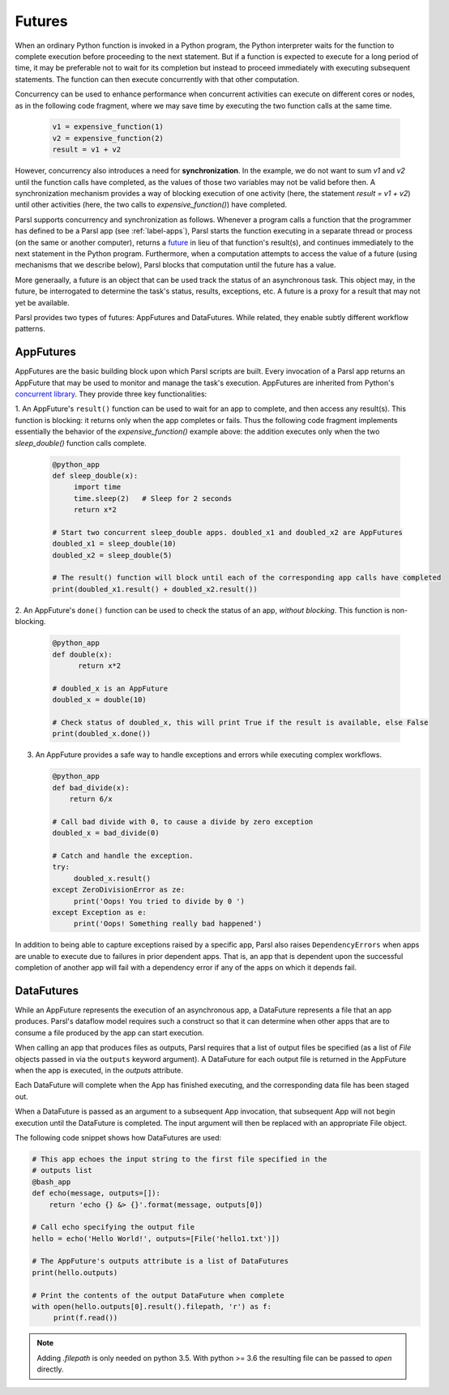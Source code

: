 .. _label-futures:

Futures
=======

When an ordinary Python function is invoked in a Python program, the Python interpreter waits for the function to complete execution
before proceeding to the next statement. 
But if a function is expected to execute for a long period of time, it may be preferable not to wait for its completion but instead to proceed immediately with executing subsequent statements.
The function can then execute concurrently with that other computation.

Concurrency can be used to enhance performance when concurrent activities can execute on different cores or nodes,
as in the following code fragment, where we may save time by executing the two function calls at the same time.

   .. code-block:: python

       v1 = expensive_function(1)
       v2 = expensive_function(2)
       result = v1 + v2
     
However, concurrency also introduces a need for **synchronization**.
In the example, we do not want to sum `v1` and `v2` until the function calls have completed,
as the values of those two variables may not be valid before then.
A synchronization mechanism provides a way of blocking execution of one activity
(here, the statement `result = v1 + v2`) until other activities (here, the two calls to `expensive_function()`) have completed.

Parsl supports concurrency and synchronization as follows. 
Whenever a program calls a function that the programmer has defined to be a Parsl app (see :ref:`label-apps`),
Parsl starts the function executing in a separate thread or process (on the same or another computer), returns a `future <https://en.wikipedia.org/wiki/Futures_and_promises>`_ in lieu of that function's result(s), 
and continues immediately to the next statement in the Python program.
Furthermore, when a computation attempts to access the value of a future (using mechanisms that we describe below), 
Parsl blocks that computation until the future has a value. 

More generaally, a future is an object that can be used track the status of an asynchronous task. 
This object may, in the future, be interrogated to determine the task's status,
results, exceptions, etc. A future is a proxy for a result that may not yet be available.

Parsl provides two types of futures: AppFutures and DataFutures. While related, they enable subtly different workflow patterns.

AppFutures
----------

AppFutures are the basic building block upon which Parsl scripts are built. Every invocation of a Parsl app returns an AppFuture that may be used to monitor and manage the task's execution.
AppFutures are inherited from Python's `concurrent library <https://docs.python.org/3/library/concurrent.futures.html>`_.
They provide three key functionalities:

1. An AppFuture's ``result()`` function can be used to wait for an app to complete, and then access any result(s).
This function is blocking: it returns only when the app completes or fails. 
Thus the following code fragment implements essentially the behavior of the `expensive_function()` example above:
the addition executes only when the two `sleep_double()` function calls complete.

   .. code-block:: python

      @python_app
      def sleep_double(x):
           import time
           time.sleep(2)   # Sleep for 2 seconds
           return x*2

      # Start two concurrent sleep_double apps. doubled_x1 and doubled_x2 are AppFutures
      doubled_x1 = sleep_double(10)
      doubled_x2 = sleep_double(5)

      # The result() function will block until each of the corresponding app calls have completed
      print(doubled_x1.result() + doubled_x2.result())

2. An AppFuture's ``done()`` function can be used to check the status of an app, *without blocking*.
This function is non-blocking.

   .. code-block:: python

       @python_app
       def double(x):
             return x*2

       # doubled_x is an AppFuture
       doubled_x = double(10)

       # Check status of doubled_x, this will print True if the result is available, else False
       print(doubled_x.done())

3. An AppFuture provides a safe way to handle exceptions and errors while executing complex workflows.

   .. code-block:: python

      @python_app
      def bad_divide(x):
          return 6/x

      # Call bad divide with 0, to cause a divide by zero exception
      doubled_x = bad_divide(0)

      # Catch and handle the exception.
      try:
           doubled_x.result()
      except ZeroDivisionError as ze:
           print('Oops! You tried to divide by 0 ')
      except Exception as e:
           print('Oops! Something really bad happened')


In addition to being able to capture exceptions raised by a specific app, Parsl also raises ``DependencyErrors`` when apps are unable to execute due to failures in prior dependent apps. 
That is, an app that is dependent upon the successful completion of another app will fail with a dependency error if any of the apps on which it depends fail.


DataFutures
-----------

While an AppFuture represents the execution of an asynchronous app, a DataFuture represents a file that an app produces.
Parsl's dataflow model requires such a construct so that it can determine when other apps that are to consume a file produced by the app can start execution. 

When calling an app that produces files as outputs, Parsl requires that a list of output files be specified (as a list of `File` objects passed in via the ``outputs`` keyword argument). A DataFuture for each output file is returned in the AppFuture when the app is executed, in the `outputs` attribute.

Each DataFuture will complete when the App has finished executing,
and the corresponding data file has been staged out.

When a DataFuture is passed as an argument to a subsequent App invocation,
that subsequent App will not begin execution until the DataFuture is
completed. The input argument will then be replaced with an appropriate
File object.

The following code snippet shows how DataFutures are used:

.. code-block:: python

      # This app echoes the input string to the first file specified in the
      # outputs list
      @bash_app
      def echo(message, outputs=[]):
          return 'echo {} &> {}'.format(message, outputs[0])

      # Call echo specifying the output file
      hello = echo('Hello World!', outputs=[File('hello1.txt')])

      # The AppFuture's outputs attribute is a list of DataFutures
      print(hello.outputs)

      # Print the contents of the output DataFuture when complete
      with open(hello.outputs[0].result().filepath, 'r') as f:
           print(f.read())

.. note::
      Adding `.filepath` is only needed on python 3.5. With python
      >= 3.6 the resulting file can be passed to `open` directly.






